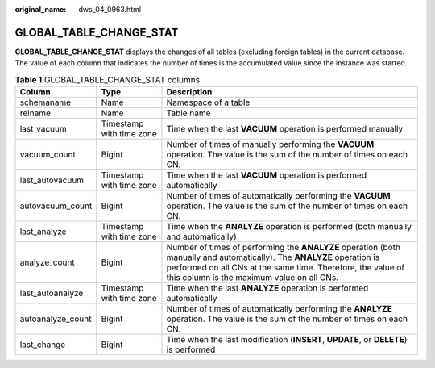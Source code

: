 :original_name: dws_04_0963.html

.. _dws_04_0963:

GLOBAL_TABLE_CHANGE_STAT
========================

**GLOBAL_TABLE_CHANGE_STAT** displays the changes of all tables (excluding foreign tables) in the current database. The value of each column that indicates the number of times is the accumulated value since the instance was started.

.. table:: **Table 1** GLOBAL_TABLE_CHANGE_STAT columns

   +-------------------+--------------------------+-------------------------------------------------------------------------------------------------------------------------------------------------------------------------------------------------------------------------------------+
   | Column            | Type                     | Description                                                                                                                                                                                                                         |
   +===================+==========================+=====================================================================================================================================================================================================================================+
   | schemaname        | Name                     | Namespace of a table                                                                                                                                                                                                                |
   +-------------------+--------------------------+-------------------------------------------------------------------------------------------------------------------------------------------------------------------------------------------------------------------------------------+
   | relname           | Name                     | Table name                                                                                                                                                                                                                          |
   +-------------------+--------------------------+-------------------------------------------------------------------------------------------------------------------------------------------------------------------------------------------------------------------------------------+
   | last_vacuum       | Timestamp with time zone | Time when the last **VACUUM** operation is performed manually                                                                                                                                                                       |
   +-------------------+--------------------------+-------------------------------------------------------------------------------------------------------------------------------------------------------------------------------------------------------------------------------------+
   | vacuum_count      | Bigint                   | Number of times of manually performing the **VACUUM** operation. The value is the sum of the number of times on each CN.                                                                                                            |
   +-------------------+--------------------------+-------------------------------------------------------------------------------------------------------------------------------------------------------------------------------------------------------------------------------------+
   | last_autovacuum   | Timestamp with time zone | Time when the last **VACUUM** operation is performed automatically                                                                                                                                                                  |
   +-------------------+--------------------------+-------------------------------------------------------------------------------------------------------------------------------------------------------------------------------------------------------------------------------------+
   | autovacuum_count  | Bigint                   | Number of times of automatically performing the **VACUUM** operation. The value is the sum of the number of times on each CN.                                                                                                       |
   +-------------------+--------------------------+-------------------------------------------------------------------------------------------------------------------------------------------------------------------------------------------------------------------------------------+
   | last_analyze      | Timestamp with time zone | Time when the **ANALYZE** operation is performed (both manually and automatically)                                                                                                                                                  |
   +-------------------+--------------------------+-------------------------------------------------------------------------------------------------------------------------------------------------------------------------------------------------------------------------------------+
   | analyze_count     | Bigint                   | Number of times of performing the **ANALYZE** operation (both manually and automatically). The **ANALYZE** operation is performed on all CNs at the same time. Therefore, the value of this column is the maximum value on all CNs. |
   +-------------------+--------------------------+-------------------------------------------------------------------------------------------------------------------------------------------------------------------------------------------------------------------------------------+
   | last_autoanalyze  | Timestamp with time zone | Time when the last **ANALYZE** operation is performed automatically                                                                                                                                                                 |
   +-------------------+--------------------------+-------------------------------------------------------------------------------------------------------------------------------------------------------------------------------------------------------------------------------------+
   | autoanalyze_count | Bigint                   | Number of times of automatically performing the **ANALYZE** operation. The value is the sum of the number of times on each CN.                                                                                                      |
   +-------------------+--------------------------+-------------------------------------------------------------------------------------------------------------------------------------------------------------------------------------------------------------------------------------+
   | last_change       | Bigint                   | Time when the last modification (**INSERT**, **UPDATE**, or **DELETE**) is performed                                                                                                                                                |
   +-------------------+--------------------------+-------------------------------------------------------------------------------------------------------------------------------------------------------------------------------------------------------------------------------------+
